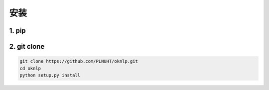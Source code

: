 安装
=======

1. pip
-----------------------------

.. code-block:: sh



2. git clone
-----------------------------

.. code-block:: sh

    git clone https://github.com/PLNUHT/oknlp.git
    cd oknlp
    python setup.py install
